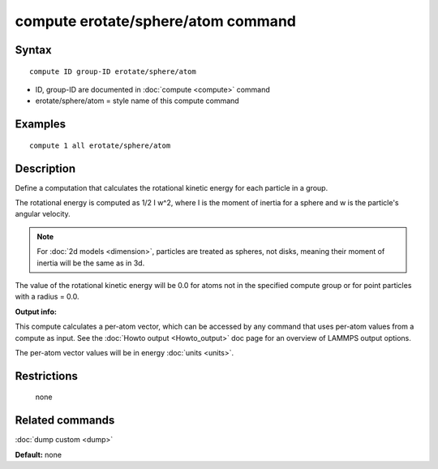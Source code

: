 .. index:: compute erotate/sphere/atom

compute erotate/sphere/atom command
===================================

Syntax
""""""

.. parsed-literal::

   compute ID group-ID erotate/sphere/atom

* ID, group-ID are documented in :doc:`compute <compute>` command
* erotate/sphere/atom = style name of this compute command

Examples
""""""""

.. parsed-literal::

   compute 1 all erotate/sphere/atom

Description
"""""""""""

Define a computation that calculates the rotational kinetic energy for
each particle in a group.

The rotational energy is computed as 1/2 I w\^2, where I is the moment
of inertia for a sphere and w is the particle's angular velocity.

.. note::

   For :doc:`2d models <dimension>`, particles are treated as
   spheres, not disks, meaning their moment of inertia will be the same
   as in 3d.

The value of the rotational kinetic energy will be 0.0 for atoms not
in the specified compute group or for point particles with a radius =
0.0.

**Output info:**

This compute calculates a per-atom vector, which can be accessed by
any command that uses per-atom values from a compute as input.  See
the :doc:`Howto output <Howto_output>` doc page for an overview of
LAMMPS output options.

The per-atom vector values will be in energy :doc:`units <units>`.

Restrictions
""""""""""""
 none

Related commands
""""""""""""""""

:doc:`dump custom <dump>`

**Default:** none
